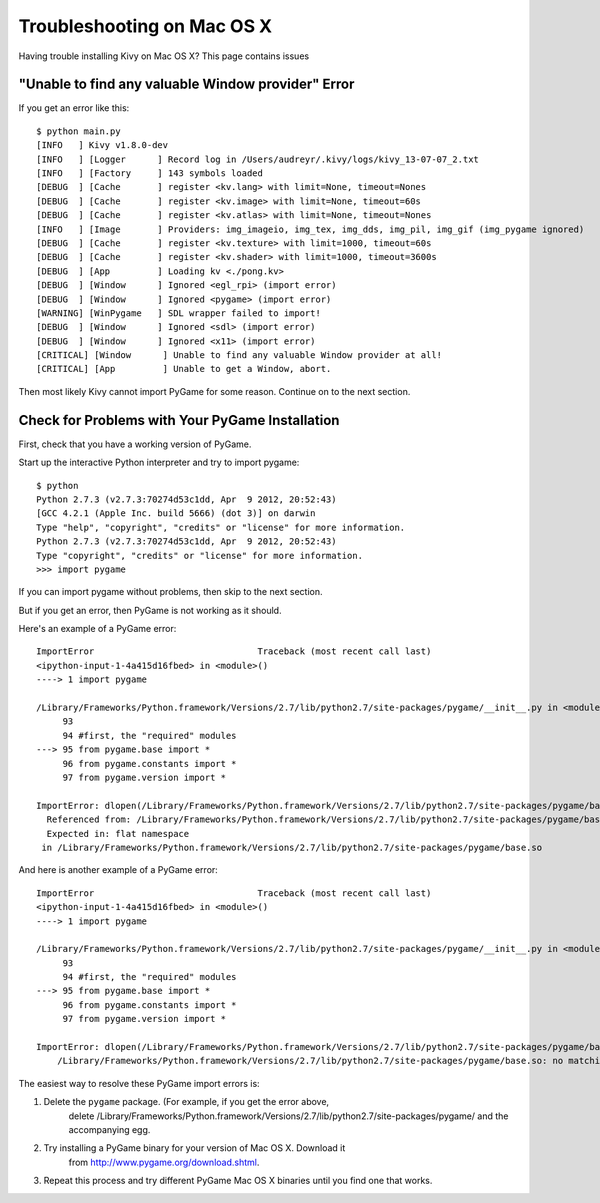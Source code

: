 .. _troubleshooting-macosx:

Troubleshooting on Mac OS X
===========================

Having trouble installing Kivy on Mac OS X? This page contains issues 

"Unable to find any valuable Window provider" Error
---------------------------------------------------

If you get an error like this::

    $ python main.py 
    [INFO   ] Kivy v1.8.0-dev
    [INFO   ] [Logger      ] Record log in /Users/audreyr/.kivy/logs/kivy_13-07-07_2.txt
    [INFO   ] [Factory     ] 143 symbols loaded
    [DEBUG  ] [Cache       ] register <kv.lang> with limit=None, timeout=Nones
    [DEBUG  ] [Cache       ] register <kv.image> with limit=None, timeout=60s
    [DEBUG  ] [Cache       ] register <kv.atlas> with limit=None, timeout=Nones
    [INFO   ] [Image       ] Providers: img_imageio, img_tex, img_dds, img_pil, img_gif (img_pygame ignored)
    [DEBUG  ] [Cache       ] register <kv.texture> with limit=1000, timeout=60s
    [DEBUG  ] [Cache       ] register <kv.shader> with limit=1000, timeout=3600s
    [DEBUG  ] [App         ] Loading kv <./pong.kv>
    [DEBUG  ] [Window      ] Ignored <egl_rpi> (import error)
    [DEBUG  ] [Window      ] Ignored <pygame> (import error)
    [WARNING] [WinPygame   ] SDL wrapper failed to import!
    [DEBUG  ] [Window      ] Ignored <sdl> (import error)
    [DEBUG  ] [Window      ] Ignored <x11> (import error)
    [CRITICAL] [Window      ] Unable to find any valuable Window provider at all!
    [CRITICAL] [App         ] Unable to get a Window, abort.

Then most likely Kivy cannot import PyGame for some reason. Continue on to the next section.

Check for Problems with Your PyGame Installation
------------------------------------------------

First, check that you have a working version of PyGame.

Start up the interactive Python interpreter and try to import pygame::

    $ python
    Python 2.7.3 (v2.7.3:70274d53c1dd, Apr  9 2012, 20:52:43) 
    [GCC 4.2.1 (Apple Inc. build 5666) (dot 3)] on darwin
    Type "help", "copyright", "credits" or "license" for more information.
    Python 2.7.3 (v2.7.3:70274d53c1dd, Apr  9 2012, 20:52:43) 
    Type "copyright", "credits" or "license" for more information.
    >>> import pygame

If you can import pygame without problems, then skip to the next section.

But if you get an error, then PyGame is not working as it should. 

Here's an example of a PyGame error::

    ImportError                               Traceback (most recent call last)
    <ipython-input-1-4a415d16fbed> in <module>()
    ----> 1 import pygame

    /Library/Frameworks/Python.framework/Versions/2.7/lib/python2.7/site-packages/pygame/__init__.py in <module>()
         93 
         94 #first, the "required" modules
    ---> 95 from pygame.base import *
         96 from pygame.constants import *
         97 from pygame.version import *

    ImportError: dlopen(/Library/Frameworks/Python.framework/Versions/2.7/lib/python2.7/site-packages/pygame/base.so, 2): Symbol not found: _SDL_EnableUNICODE
      Referenced from: /Library/Frameworks/Python.framework/Versions/2.7/lib/python2.7/site-packages/pygame/base.so
      Expected in: flat namespace
     in /Library/Frameworks/Python.framework/Versions/2.7/lib/python2.7/site-packages/pygame/base.so

And here is another example of a PyGame error::

    ImportError                               Traceback (most recent call last)
    <ipython-input-1-4a415d16fbed> in <module>()
    ----> 1 import pygame

    /Library/Frameworks/Python.framework/Versions/2.7/lib/python2.7/site-packages/pygame/__init__.py in <module>()
         93 
         94 #first, the "required" modules
    ---> 95 from pygame.base import *
         96 from pygame.constants import *
         97 from pygame.version import *

    ImportError: dlopen(/Library/Frameworks/Python.framework/Versions/2.7/lib/python2.7/site-packages/pygame/base.so, 2): no suitable image found.  Did find:
        /Library/Frameworks/Python.framework/Versions/2.7/lib/python2.7/site-packages/pygame/base.so: no matching architecture in universal wrapper

The easiest way to resolve these PyGame import errors is:

1. Delete the ``pygame`` package. (For example, if you get the error above, 
    delete /Library/Frameworks/Python.framework/Versions/2.7/lib/python2.7/site-packages/pygame/ 
    and the accompanying egg.
2. Try installing a PyGame binary for your version of Mac OS X. Download it 
    from http://www.pygame.org/download.shtml.
3. Repeat this process and try different PyGame Mac OS X binaries until you find one that works.
